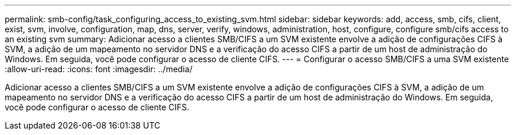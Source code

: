 ---
permalink: smb-config/task_configuring_access_to_existing_svm.html 
sidebar: sidebar 
keywords: add, access, smb, cifs, client, exist, svm, involve, configuration, map, dns, server, verify, windows, administration, host, configure, configure smb/cifs access to an existing svm 
summary: Adicionar acesso a clientes SMB/CIFS a um SVM existente envolve a adição de configurações CIFS à SVM, a adição de um mapeamento no servidor DNS e a verificação do acesso CIFS a partir de um host de administração do Windows. Em seguida, você pode configurar o acesso de cliente CIFS. 
---
= Configurar o acesso SMB/CIFS a uma SVM existente
:allow-uri-read: 
:icons: font
:imagesdir: ../media/


[role="lead"]
Adicionar acesso a clientes SMB/CIFS a um SVM existente envolve a adição de configurações CIFS à SVM, a adição de um mapeamento no servidor DNS e a verificação do acesso CIFS a partir de um host de administração do Windows. Em seguida, você pode configurar o acesso de cliente CIFS.
